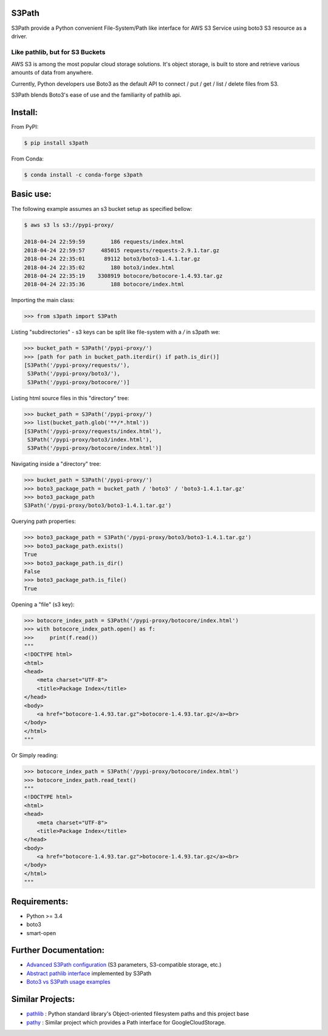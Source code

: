 S3Path
======

.. image:: https://badgen.net/pypi/v/s3path
    :target: https://pypi.org/project/s3path/
    :alt: Latest version

.. image:: https://badgen.net/travis/liormizr/s3path/
    :target: https://travis-ci.com/liormizr/s3path
    :alt: Travis-CI

S3Path provide a Python convenient File-System/Path like interface for AWS S3 Service using boto3 S3 resource as a driver.

Like pathlib, but for S3 Buckets
________________________________

AWS S3 is among the most popular cloud storage solutions. It's object storage, is built to store and retrieve various amounts of data from anywhere.

Currently, Python developers use Boto3 as the default API to connect / put / get / list / delete files from S3.

S3Path blends Boto3's ease of use and the familiarity of pathlib api.

Install:
========

From PyPI:

.. code:: bash

    $ pip install s3path

From Conda:

.. code:: bash

    $ conda install -c conda-forge s3path

Basic use:
==========

The following example assumes an s3 bucket setup as specified bellow:

.. code:: bash

    $ aws s3 ls s3://pypi-proxy/

    2018-04-24 22:59:59        186 requests/index.html
    2018-04-24 22:59:57     485015 requests/requests-2.9.1.tar.gz
    2018-04-24 22:35:01      89112 boto3/boto3-1.4.1.tar.gz
    2018-04-24 22:35:02        180 boto3/index.html
    2018-04-24 22:35:19    3308919 botocore/botocore-1.4.93.tar.gz
    2018-04-24 22:35:36        188 botocore/index.html

Importing the main class:

.. code:: python

   >>> from s3path import S3Path

Listing "subdirectories" - s3 keys can be split like file-system with a `/` in s3path we:

.. code:: python

   >>> bucket_path = S3Path('/pypi-proxy/')
   >>> [path for path in bucket_path.iterdir() if path.is_dir()]
   [S3Path('/pypi-proxy/requests/'),
    S3Path('/pypi-proxy/boto3/'),
    S3Path('/pypi-proxy/botocore/')]

Listing html source files in this "directory" tree:

.. code:: python

   >>> bucket_path = S3Path('/pypi-proxy/')
   >>> list(bucket_path.glob('**/*.html'))
   [S3Path('/pypi-proxy/requests/index.html'),
    S3Path('/pypi-proxy/boto3/index.html'),
    S3Path('/pypi-proxy/botocore/index.html')]

Navigating inside a "directory" tree:

.. code:: python

   >>> bucket_path = S3Path('/pypi-proxy/')
   >>> boto3_package_path = bucket_path / 'boto3' / 'boto3-1.4.1.tar.gz'
   >>> boto3_package_path
   S3Path('/pypi-proxy/boto3/boto3-1.4.1.tar.gz')

Querying path properties:

.. code:: python

   >>> boto3_package_path = S3Path('/pypi-proxy/boto3/boto3-1.4.1.tar.gz')
   >>> boto3_package_path.exists()
   True
   >>> boto3_package_path.is_dir()
   False
   >>> boto3_package_path.is_file()
   True

Opening a "file" (s3 key):

.. code:: python

   >>> botocore_index_path = S3Path('/pypi-proxy/botocore/index.html')
   >>> with botocore_index_path.open() as f:
   >>>     print(f.read())
   """
   <!DOCTYPE html>
   <html>
   <head>
       <meta charset="UTF-8">
       <title>Package Index</title>
   </head>
   <body>
       <a href="botocore-1.4.93.tar.gz">botocore-1.4.93.tar.gz</a><br>
   </body>
   </html>
   """


Or Simply reading:

.. code:: python

   >>> botocore_index_path = S3Path('/pypi-proxy/botocore/index.html')
   >>> botocore_index_path.read_text()
   """
   <!DOCTYPE html>
   <html>
   <head>
       <meta charset="UTF-8">
       <title>Package Index</title>
   </head>
   <body>
       <a href="botocore-1.4.93.tar.gz">botocore-1.4.93.tar.gz</a><br>
   </body>
   </html>
   """

Requirements:
=============

* Python >= 3.4
* boto3
* smart-open

Further Documentation:
======================

* `Advanced S3Path configuration`_ (S3 parameters, S3-compatible storage, etc.)
* `Abstract pathlib interface`_ implemented by S3Path
* `Boto3 vs S3Path usage examples`_

Similar Projects:
=================

* `pathlib`_ : Python standard library's Object-oriented filesystem paths and this project base
* `pathy`_ : Similar project which provides a Path interface for GoogleCloudStorage.

.. _pathlib : https://docs.python.org/3/library/pathlib.html
.. _Abstract pathlib interface: https://github.com/liormizr/s3path/blob/master/docs/interface.rst
.. _Boto3 vs S3Path usage examples: https://github.com/liormizr/s3path/blob/master/docs/comparison.rst
.. _Advanced S3Path configuration: https://github.com/liormizr/s3path/blob/master/docs/advance.rst
.. _pathy: https://github.com/justindujardin/pathy
